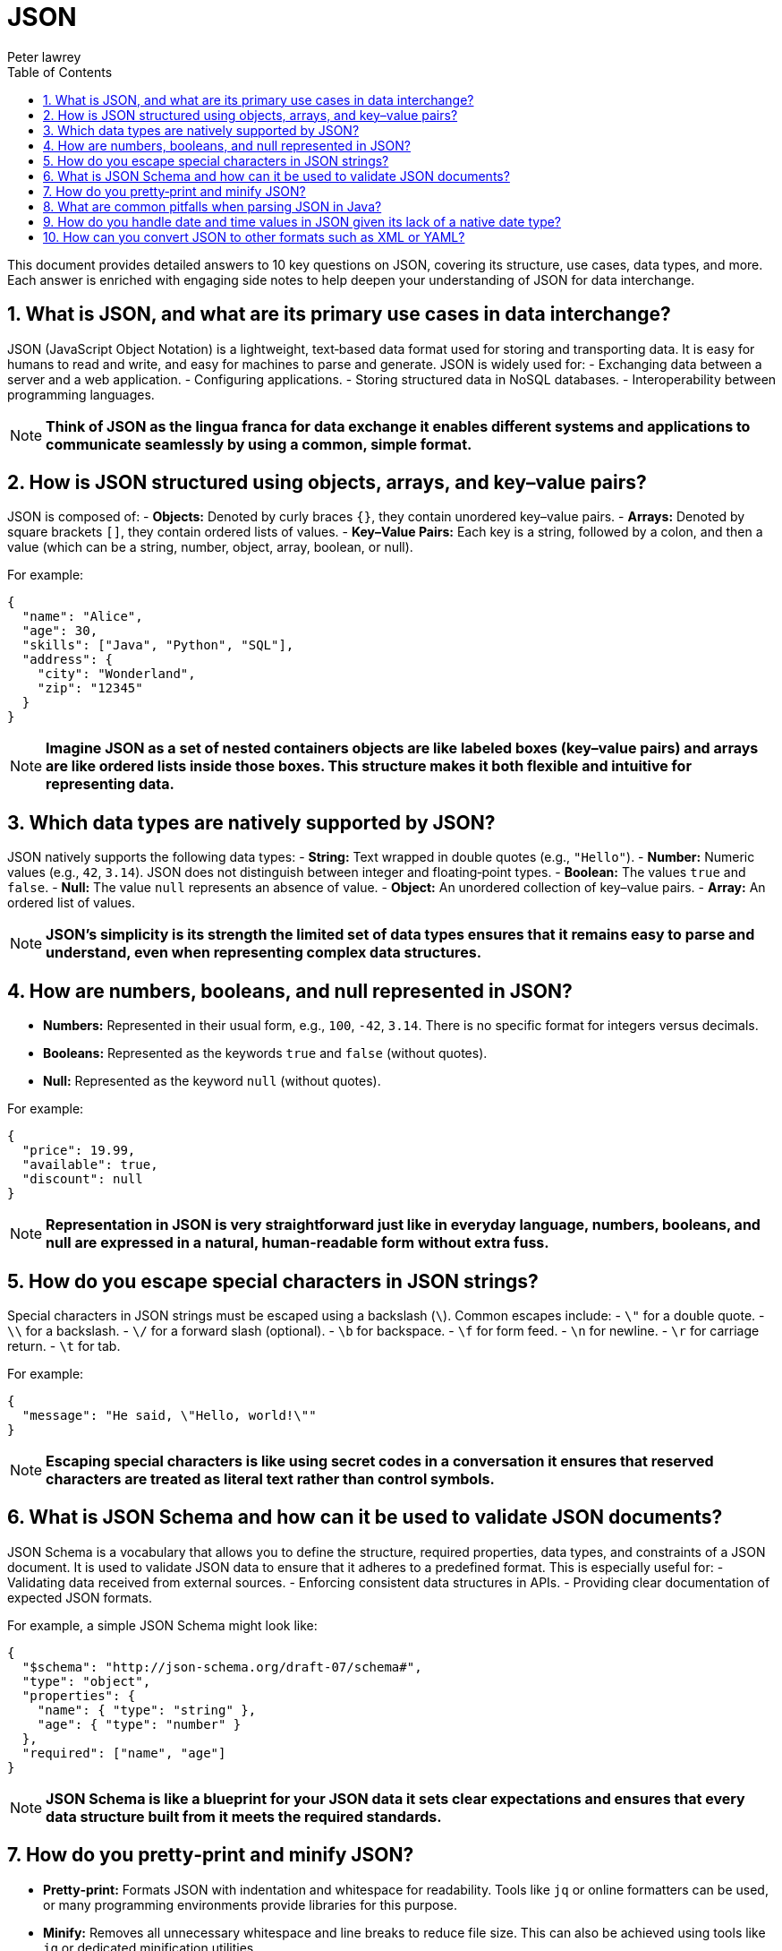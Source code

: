= JSON
Peter lawrey
:doctype: requirements
:lang: en-GB
:toc:
:source-highlighter: rouge

This document provides detailed answers to 10 key questions on JSON, covering its structure, use cases, data types, and more. Each answer is enriched with engaging side notes to help deepen your understanding of JSON for data interchange.

== 1. What is JSON, and what are its primary use cases in data interchange?

JSON (JavaScript Object Notation) is a lightweight, text‑based data format used for storing and transporting data. It is easy for humans to read and write, and easy for machines to parse and generate. JSON is widely used for:
- Exchanging data between a server and a web application.
- Configuring applications.
- Storing structured data in NoSQL databases.
- Interoperability between programming languages.

NOTE: *Think of JSON as the lingua franca for data exchange it enables different systems and applications to communicate seamlessly by using a common, simple format.*

== 2. How is JSON structured using objects, arrays, and key–value pairs?

JSON is composed of:
- *Objects:* Denoted by curly braces `{}`, they contain unordered key–value pairs.
- *Arrays:* Denoted by square brackets `[]`, they contain ordered lists of values.
- *Key–Value Pairs:* Each key is a string, followed by a colon, and then a value (which can be a string, number, object, array, boolean, or null).

For example:
[source,json]
----
{
  "name": "Alice",
  "age": 30,
  "skills": ["Java", "Python", "SQL"],
  "address": {
    "city": "Wonderland",
    "zip": "12345"
  }
}
----
NOTE: *Imagine JSON as a set of nested containers objects are like labeled boxes (key–value pairs) and arrays are like ordered lists inside those boxes. This structure makes it both flexible and intuitive for representing data.*

== 3. Which data types are natively supported by JSON?

JSON natively supports the following data types:
- *String:* Text wrapped in double quotes (e.g., `"Hello"`).
- *Number:* Numeric values (e.g., `42`, `3.14`). JSON does not distinguish between integer and floating‑point types.
- *Boolean:* The values `true` and `false`.
- *Null:* The value `null` represents an absence of value.
- *Object:* An unordered collection of key–value pairs.
- *Array:* An ordered list of values.

NOTE: *JSON’s simplicity is its strength the limited set of data types ensures that it remains easy to parse and understand, even when representing complex data structures.*

== 4. How are numbers, booleans, and null represented in JSON?

- *Numbers:* Represented in their usual form, e.g., `100`, `-42`, `3.14`. There is no specific format for integers versus decimals.
- *Booleans:* Represented as the keywords `true` and `false` (without quotes).
- *Null:* Represented as the keyword `null` (without quotes).

For example:
[source,json]
----
{
  "price": 19.99,
  "available": true,
  "discount": null
}
----
NOTE: *Representation in JSON is very straightforward just like in everyday language, numbers, booleans, and null are expressed in a natural, human-readable form without extra fuss.*

== 5. How do you escape special characters in JSON strings?

Special characters in JSON strings must be escaped using a backslash (`\`). Common escapes include:
- `\"` for a double quote.
- `\\` for a backslash.
- `\/` for a forward slash (optional).
- `\b` for backspace.
- `\f` for form feed.
- `\n` for newline.
- `\r` for carriage return.
- `\t` for tab.

For example:
[source,json]
----
{
  "message": "He said, \"Hello, world!\""
}
----
NOTE: *Escaping special characters is like using secret codes in a conversation it ensures that reserved characters are treated as literal text rather than control symbols.*

== 6. What is JSON Schema and how can it be used to validate JSON documents?

JSON Schema is a vocabulary that allows you to define the structure, required properties, data types, and constraints of a JSON document. It is used to validate JSON data to ensure that it adheres to a predefined format. This is especially useful for:
- Validating data received from external sources.
- Enforcing consistent data structures in APIs.
- Providing clear documentation of expected JSON formats.

For example, a simple JSON Schema might look like:
[source,json]
----
{
  "$schema": "http://json-schema.org/draft-07/schema#",
  "type": "object",
  "properties": {
    "name": { "type": "string" },
    "age": { "type": "number" }
  },
  "required": ["name", "age"]
}
----
NOTE: *JSON Schema is like a blueprint for your JSON data it sets clear expectations and ensures that every data structure built from it meets the required standards.*

== 7. How do you pretty‑print and minify JSON?

- *Pretty‑print:* Formats JSON with indentation and whitespace for readability. Tools like `jq` or online formatters can be used, or many programming environments provide libraries for this purpose.
- *Minify:* Removes all unnecessary whitespace and line breaks to reduce file size. This can also be achieved using tools like `jq` or dedicated minification utilities.

For example, using `jq` to pretty‑print:
[source,bash]
----
jq . input.json > pretty.json
----
And to minify:
[source,bash]
----
jq -c . input.json > minified.json
----
NOTE: *Pretty‑printing is like formatting your essay with clear paragraphs and headings, while minification is like writing a concise summary each serves a different purpose depending on whether clarity or compactness is desired.*

== 8. What are common pitfalls when parsing JSON in Java?

Common pitfalls include:
- *Improper Exception Handling:* Failing to catch parsing errors can lead to runtime exceptions.
- *Data Type Mismatches:* Incorrect assumptions about data types in the JSON.
- *Encoding Issues:* Not handling character encodings properly, leading to garbled text.
- *Ignoring Null Values:* Not checking for nulls may cause `NullPointerException`s.
- *Overly Complex Structures:* Deeply nested JSON can be challenging to map to Java objects without proper design.

NOTE: *Parsing JSON is like reading a foreign language you need to be cautious and methodical to ensure that you interpret the data correctly, avoiding misunderstandings that lead to errors.*

== 9. How do you handle date and time values in JSON given its lack of a native date type?

Since JSON does not have a native date type, dates and times are typically represented as strings in a standard format (e.g., ISO 8601: `"2023-04-05T14:30:00Z"`) or as numeric timestamps (milliseconds since epoch). When parsing JSON in Java, libraries like Jackson or Gson can be configured to automatically convert these strings or numbers into `java.util.Date`, `java.time.LocalDateTime`, or other date/time objects.

NOTE: *Handling dates in JSON is like interpreting a secret code you need to agree on a standard format to ensure that everyone decodes the message the same way, avoiding misinterpretations.*

== 10. How can you convert JSON to other formats such as XML or YAML?

Conversion between JSON and other formats can be done using various libraries and tools. For instance:
- *JSON to XML:* Use libraries like Jackson with the `jackson-dataformat-xml` module, which can convert JSON to XML and vice versa.
- *JSON to YAML:* Use libraries like SnakeYAML or online converters. Jackson also supports YAML through the `jackson-dataformat-yaml` module.

For example, converting JSON to XML with Jackson might involve:
[source,java]
----
ObjectMapper jsonMapper = new ObjectMapper();
XmlMapper xmlMapper = new XmlMapper();
JsonNode json = jsonMapper.readTree(jsonInput);
String xml = xmlMapper.writeValueAsString(json);
----
NOTE: *Converting JSON to other formats is like translating a book into another language it allows you to share data with different systems that may prefer one format over another, all while preserving the underlying meaning.*

